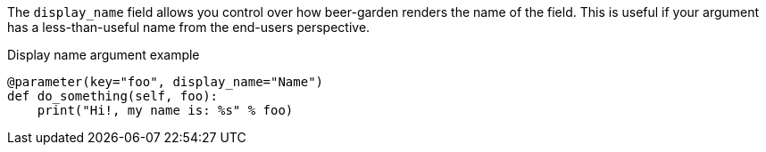 The `display_name` field allows you control over how beer-garden renders the name of the field. This is useful if your argument has a less-than-useful name from the end-users perspective.

[source,python]
.Display name argument example
----
@parameter(key="foo", display_name="Name")
def do_something(self, foo):
    print("Hi!, my name is: %s" % foo)
----
